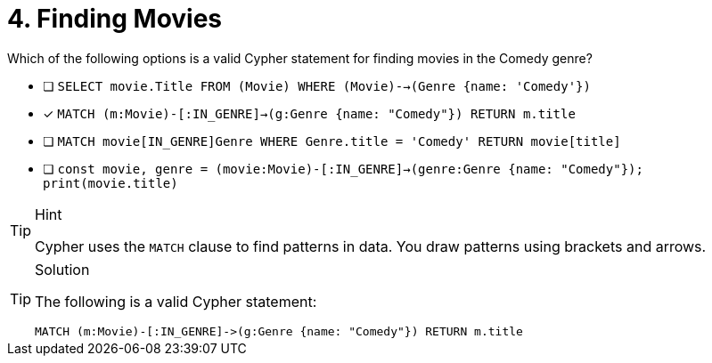 [.question]
= 4. Finding Movies

Which of the following options is a valid Cypher statement for finding movies in the Comedy genre?

* [ ] `SELECT movie.Title FROM (Movie) WHERE (Movie)-->(Genre {name: 'Comedy'})`
* [x] `MATCH (m:Movie)-[:IN_GENRE]->(g:Genre {name: "Comedy"}) RETURN m.title`
* [ ] `MATCH movie[IN_GENRE]Genre WHERE Genre.title = 'Comedy' RETURN movie[title]`
* [ ] `const movie, genre = (movie:Movie)-[:IN_GENRE]->(genre:Genre {name: "Comedy"}); print(movie.title)`

[TIP,role=hint]
.Hint
====
Cypher uses the `MATCH` clause to find patterns in data.
You draw patterns using brackets and arrows.
====

[TIP,role=solution]
.Solution
====
The following is a valid Cypher statement:

[source,cypher,rel=norun]
----
MATCH (m:Movie)-[:IN_GENRE]->(g:Genre {name: "Comedy"}) RETURN m.title
----
====


